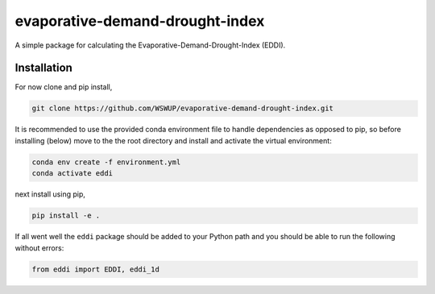 evaporative-demand-drought-index
================================

A simple package for calculating the Evaporative-Demand-Drought-Index (EDDI).


Installation
------------

For now clone and pip install,

.. code-block:: bash

   git clone https://github.com/WSWUP/evaporative-demand-drought-index.git


It is recommended to use the provided conda environment file to handle dependencies as opposed to pip, so before installing (below) move to the the root directory and install and activate the virtual environment:

.. code-block:: bash

   conda env create -f environment.yml
   conda activate eddi

next install using pip,

.. code-block:: bash

   pip install -e .

If all went well the ``eddi`` package should be added to your Python path and you should be able to run the following without errors:

.. code-block:: python

   from eddi import EDDI, eddi_1d
